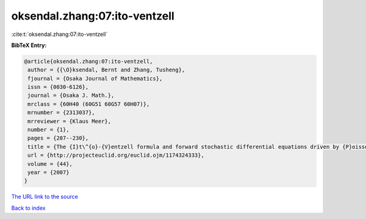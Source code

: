 oksendal.zhang:07:ito-ventzell
==============================

:cite:t:`oksendal.zhang:07:ito-ventzell`

**BibTeX Entry:**

.. code-block:: bibtex

   @article{oksendal.zhang:07:ito-ventzell,
    author = {{\O}ksendal, Bernt and Zhang, Tusheng},
    fjournal = {Osaka Journal of Mathematics},
    issn = {0030-6126},
    journal = {Osaka J. Math.},
    mrclass = {60H40 (60G51 60G57 60H07)},
    mrnumber = {2313037},
    mrreviewer = {Klaus Meer},
    number = {1},
    pages = {207--230},
    title = {The {I}t\^{o}-{V}entzell formula and forward stochastic differential equations driven by {P}oisson random measures},
    url = {http://projecteuclid.org/euclid.ojm/1174324333},
    volume = {44},
    year = {2007}
   }
`The URL link to the source <ttp://projecteuclid.org/euclid.ojm/1174324333}>`_


`Back to index <../By-Cite-Keys.html>`_
